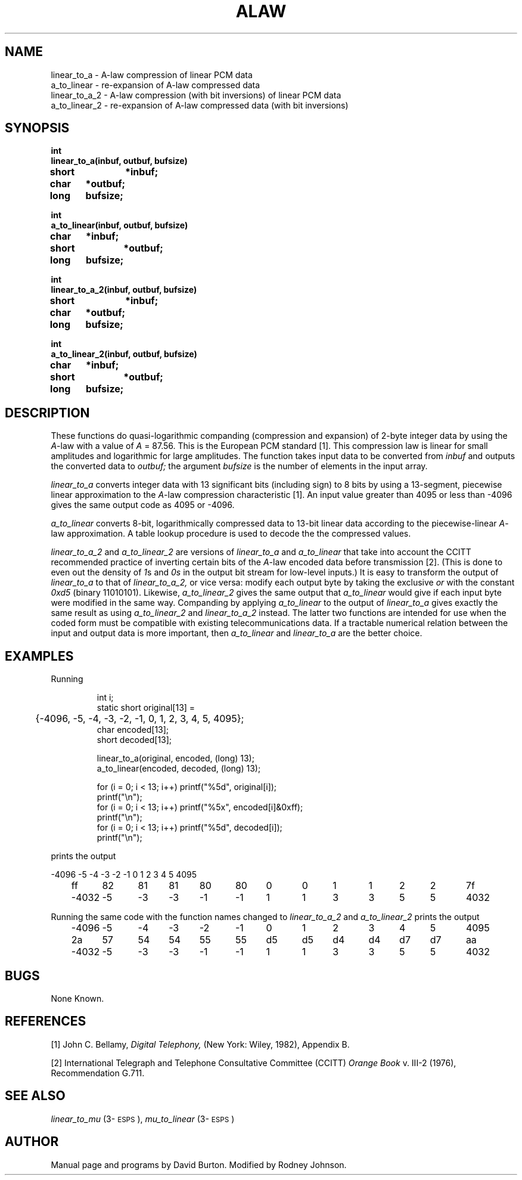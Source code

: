 .\" Copyright (c) 1986-1990 Entropic Speech, Inc.
.\" Copyright (c) 1991 Entropic Research Laboratory, Inc. All rights reserved.
.\" @(#)alaw.3	1.5 24 Jul 1991 ESI/ERL
.ds ]W (c) 1991 Entropic Research Laboratory, Inc.
.TH ALAW 3\-ESPSsp 24 Jul 1991
.SH "NAME"

.nf
linear_to_a \- A-law compression of linear PCM data 
a_to_linear \- re-expansion of A-law compressed data
linear_to_a_2 \- A-law compression (with bit inversions) of linear PCM data 
a_to_linear_2 \- re-expansion of A-law compressed data (with bit inversions)
.fi
.SH "SYNOPSIS"
.nf
.ft B
int
linear_to_a(inbuf, outbuf, bufsize)
short	*inbuf;
char	*outbuf;
long	bufsize;

int
a_to_linear(inbuf, outbuf, bufsize)
char	*inbuf;
short	*outbuf;
long	bufsize;

int
linear_to_a_2(inbuf, outbuf, bufsize)
short	*inbuf;
char	*outbuf;
long	bufsize;

int
a_to_linear_2(inbuf, outbuf, bufsize)
char	*inbuf;
short	*outbuf;
long	bufsize;
.ft
.fi
.SH "DESCRIPTION"
.PP
These functions do quasi-logarithmic companding (compression and expansion)
of 2-byte integer data by using the
.IR A -law
with a value of
.I A
= 87.56.
This is the European PCM standard [1].
This compression law is linear for small amplitudes
and logarithmic for large amplitudes.
The function takes input data to be converted from
.I inbuf
and outputs the converted data to
.I outbuf;
the argument
.I bufsize
is the number of elements in the input array.
.PP
.I linear_to_a
converts integer data with 13 significant bits (including sign) to 8 bits
by using a 13-segment, piecewise linear approximation to the
.IR A -law
compression characteristic [1].
An input value greater than 4095 or less than \-4096
gives the same output code as 4095 or \-4096.
.PP
.I a_to_linear
converts 8-bit, logarithmically compressed data to 13-bit linear data
according to the piecewise-linear
.IR A -law
approximation.
A table lookup procedure is used to decode the the compressed values.
.PP
.I linear_to_a_2
and
.I a_to_linear_2
are versions of
.I linear_to_a
and
.I a_to_linear
that take into account
the CCITT recommended practice of inverting certain bits of the
.IR A -law
encoded data before transmission [2].
(This is done to even out the density of
.IR 1 s
and
.IR 0s
in the output bit stream for low-level inputs.)
It is easy to transform the output of
.I linear_to_a
to that of
.I linear_to_a_2,
or vice versa:  modify each output byte by taking the exclusive
.I or
with the constant
.I 0xd5
(binary 11010101).
Likewise,
.I a_to_linear_2
gives the same output that 
.I a_to_linear
would give if each input byte were modified in the same way.
Companding by applying
.I a_to_linear
to the output of
.I linear_to_a
gives exactly the same result as using
.I a_to_linear_2
and
.I linear_to_a_2
instead.
The latter two functions are intended for use
when the coded form must be compatible with existing telecommunications data.
If a tractable numerical relation between the input and output data
is more important, then
.I a_to_linear
and
.I linear_to_a
are the better choice.
.SH EXAMPLES
.PP
Running
.RS
.nf

int i;
static short original[13] =
	{\-4096, \-5, \-4, \-3, \-2, \-1, 0, 1, 2, 3, 4, 5, 4095};
char encoded[13];
short decoded[13];

linear_to_a(original, encoded, (long) 13);
a_to_linear(encoded, decoded, (long) 13);

for (i = 0; i < 13; i++) printf("%5d", original[i]);
printf("\\n");
for (i = 0; i < 13; i++) printf("%5x", encoded[i]&0xff);
printf("\\n");
for (i = 0; i < 13; i++) printf("%5d", decoded[i]);
printf("\\n");

.fi
.RE
prints the output
.nf
.if n .ta .5iR +5nR +5nR +5nR +5nR +5nR +5nR +5nR +5nR +5nR +5nR +5nR +5nR +5nR
.if t .ta .5iR +6nR +6nR +6nR +6nR +6nR +6nR +6nR +6nR +6nR +6nR +6nR +6nR +6nR

	\-4096	\-5	\-4	\-3	\-2	\-1	0	1	2	3	4	5	4095	
	ff	82	81	81	80	80	0	0	1	1	2	2	7f	
	\-4032	\-5	\-3	\-3	\-1	\-1	1	1	3	3	5	5	4032	

.fi
.DT
Running the same code with the function names changed to
.I linear_to_a_2
and
.I a_to_linear_2
prints the output
.if n .ta .5iR +5nR +5nR +5nR +5nR +5nR +5nR +5nR +5nR +5nR +5nR +5nR +5nR +5nR
.if t .ta .5iR +6nR +6nR +6nR +6nR +6nR +6nR +6nR +6nR +6nR +6nR +6nR +6nR +6nR
.nf

	\-4096	\-5	\-4	\-3	\-2	\-1	0	1	2	3	4	5	4095	
	2a	57	54	54	55	55	d5	d5	d4	d4	d7	d7	aa	
	\-4032	\-5	\-3	\-3	\-1	\-1	1	1	3	3	5	5	4032	

.fi
.DT
.SH "BUGS"
.PP
None Known.
.SH REFERENCES
.PP
[1] John C. Bellamy,
.I Digital Telephony,
(New York: Wiley, 1982), Appendix B.
.PP
[2] International Telegraph and Telephone Consultative Committee (CCITT)
.I Orange Book
v. III-2 (1976), Recommendation G.711.
.SH "SEE ALSO"
.PP
\fIlinear_to_mu\fP (3\-\s-1ESPS\s+1), 
\fImu_to_linear\fP (3\-\s-1ESPS\s+1)
.SH "AUTHOR"
.PP
Manual page and programs by David Burton.
Modified by Rodney Johnson.
